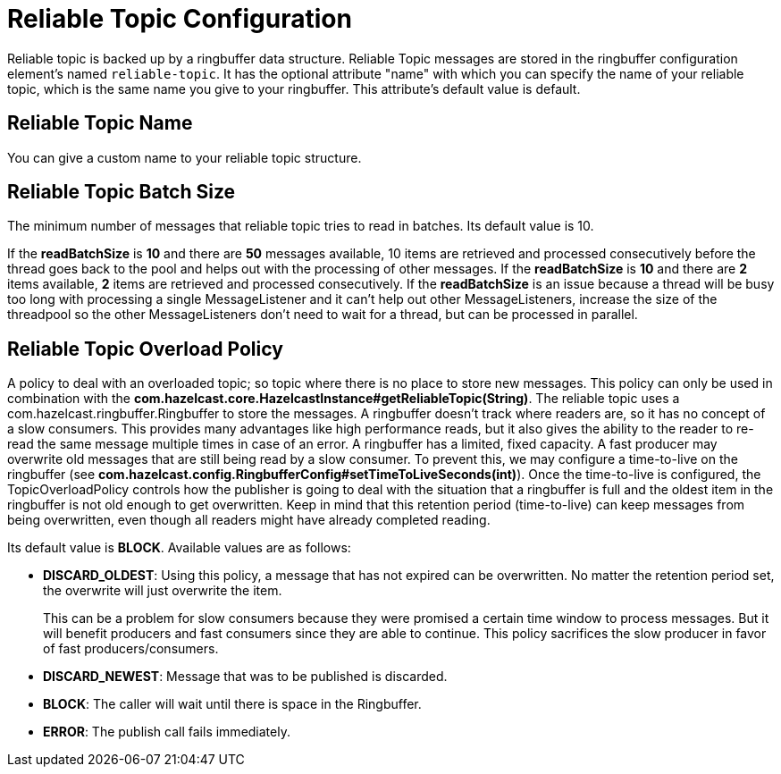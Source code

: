 = Reliable Topic Configuration

Reliable topic is backed up by a ringbuffer data structure. Reliable Topic messages are stored in the ringbuffer configuration element's named `reliable-topic`. It has the optional attribute "name" with which you
can specify the name of your reliable topic, which is the same name you give to your ringbuffer.
This attribute's default value is default. 

== Reliable Topic Name

You can give a custom name to your reliable topic structure.

== Reliable Topic Batch Size

The minimum number of messages that reliable topic tries to read in batches. Its default value is 10.

If the *readBatchSize* is *10* and there are *50* messages available, 10 items are retrieved and processed consecutively before the thread goes back to the pool and helps out with the processing of other messages. 
If the *readBatchSize* is *10* and there are *2* items available, *2* items are retrieved and processed consecutively. 
If the *readBatchSize* is an issue because a thread will be busy too long with processing a single MessageListener and it can't help out other MessageListeners, increase the size of the threadpool so the other MessageListeners don't need to wait for a thread, but can be processed in parallel.

== Reliable Topic Overload Policy

A policy to deal with an overloaded topic; so topic where there is no place to store new messages. This policy can only be used in combination with the *com.hazelcast.core.HazelcastInstance#getReliableTopic(String)*. The reliable topic uses a com.hazelcast.ringbuffer.Ringbuffer to store the messages. A ringbuffer doesn't track where readers are, so it has no concept of a slow consumers. This provides many advantages like high performance reads, but it also gives the ability to the reader to re-read the same message multiple times in case of an error. A ringbuffer has a limited, fixed capacity. A fast producer may overwrite old messages that are still being read by a slow consumer. To prevent this, we may configure a time-to-live on the ringbuffer (see *com.hazelcast.config.RingbufferConfig#setTimeToLiveSeconds(int)*). Once the time-to-live is configured, the TopicOverloadPolicy controls how the publisher is going to deal with the situation that a ringbuffer is full and the oldest item in the ringbuffer is not old enough to get overwritten. Keep in mind that this retention period (time-to-live) can keep messages from being overwritten, even though all readers might have already completed reading.

Its default value is *BLOCK*. Available values are as follows:

- *DISCARD_OLDEST*: Using this policy, a message that has not expired can be overwritten.
No matter the retention period set, the overwrite will just overwrite the item.
+
This can be a problem for slow consumers because they were promised a
certain time window to process messages. But it will benefit producers and fast consumers since they are able to continue. This policy sacrifices the slow producer in favor of fast producers/consumers.
- *DISCARD_NEWEST*: Message that was to be published is discarded.
- *BLOCK*: The caller will wait until there is space in the Ringbuffer.
- *ERROR*: The publish call fails immediately.